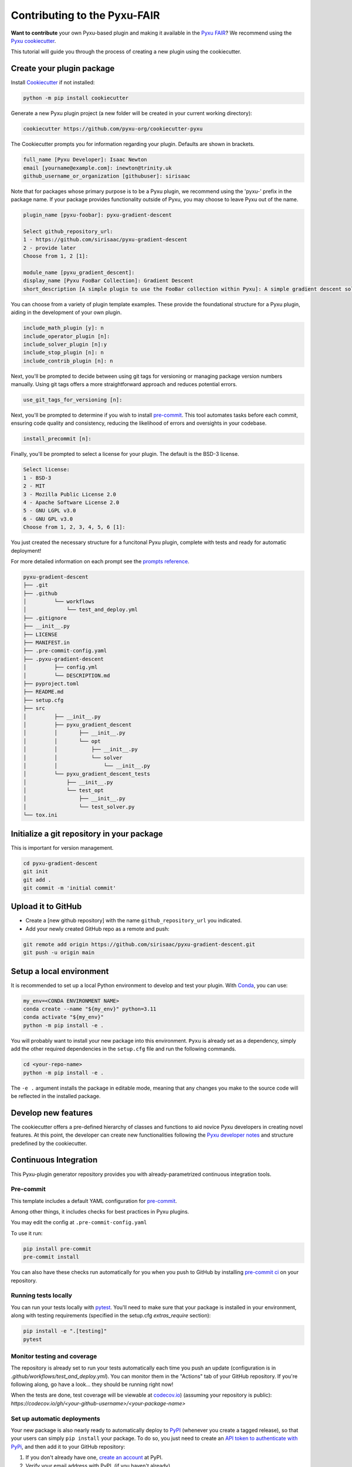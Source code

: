 Contributing to the Pyxu-FAIR
=============================

**Want to contribute** your own Pyxu-based plugin and making it available in the `Pyxu FAIR <../plugins/index.html>`_?
We recommend using the `Pyxu cookiecutter <https://github.com/pyxu-org/cookiecutter-pyxu>`_.

This tutorial will guide you through the process of creating a new plugin using the cookiecutter.

Create your plugin package
--------------------------

Install `Cookiecutter <https://pypi.org/project/cookiecutter/>`_ if not installed:

.. code-block:: bash

   python -m pip install cookiecutter

Generate a new Pyxu plugin project (a new folder will be created in your current working directory):

.. code-block:: bash

   cookiecutter https://github.com/pyxu-org/cookiecutter-pyxu


The Cookiecutter prompts you for information regarding your plugin. Defaults are shown in brackets.

.. code-block:: bash

   full_name [Pyxu Developer]: Isaac Newton
   email [yourname@example.com]: inewton@trinity.uk
   github_username_or_organization [githubuser]: sirisaac

Note that for packages whose primary purpose is to be a Pyxu plugin, we recommend using the 'pyxu-' prefix in the
package name. If your package provides functionality outside of Pyxu, you may choose to leave Pyxu out of the name.

.. code-block:: bash

   plugin_name [pyxu-foobar]: pyxu-gradient-descent

   Select github_repository_url:
   1 - https://github.com/sirisaac/pyxu-gradient-descent
   2 - provide later
   Choose from 1, 2 [1]:

   module_name [pyxu_gradient_descent]:
   display_name [Pyxu FooBar Collection]: Gradient Descent
   short_description [A simple plugin to use the FooBar collection within Pyxu]: A simple gradient descent solver for Pyxu

You can choose from a variety of plugin template examples. These provide the foundational structure for a Pyxu plugin,
aiding in the development of your own plugin.

.. code-block:: bash

   include_math_plugin [y]: n
   include_operator_plugin [n]:
   include_solver_plugin [n]:y
   include_stop_plugin [n]: n
   include_contrib_plugin [n]: n


Next, you'll be prompted to decide between using git tags for versioning or managing package version numbers manually.
Using git tags offers a more straightforward approach and reduces potential errors.

.. code-block:: bash

   use_git_tags_for_versioning [n]:

Next, you'll be prompted to determine if you wish to install `pre-commit <https://pre-commit.com/>`_. This tool
automates tasks before each commit, ensuring code quality and consistency, reducing the likelihood of errors and
oversights in your codebase.

.. code-block:: bash

   install_precommit [n]:

Finally, you'll be prompted to select a license for your plugin. The default is the BSD-3 license.

.. code-block:: bash

   Select license:
   1 - BSD-3
   2 - MIT
   3 - Mozilla Public License 2.0
   4 - Apache Software License 2.0
   5 - GNU LGPL v3.0
   6 - GNU GPL v3.0
   Choose from 1, 2, 3, 4, 5, 6 [1]:

You just created the necessary structure for a funcitonal Pyxu plugin, complete with tests and ready for automatic
deployment!

For more detailed information on each prompt see the `prompts reference
<https://github.com/pyxu-org/cookiecutter-pyxu/PROMPTS.md>`_.

.. code-block:: bash

   pyxu-gradient-descent
   ├── .git
   ├── .github
   │         └── workflows
   │             └── test_and_deploy.yml
   ├── .gitignore
   ├── __init__.py
   ├── LICENSE
   ├── MANIFEST.in
   ├── .pre-commit-config.yaml
   ├── .pyxu-gradient-descent
   │         ├── config.yml
   │         └── DESCRIPTION.md
   ├── pyproject.toml
   ├── README.md
   ├── setup.cfg
   ├── src
   │         ├── __init__.py
   │         ├── pyxu_gradient_descent
   │         │       ├── __init__.py
   │         │       └── opt
   │         │           ├── __init__.py
   │         │           └── solver
   │         │               └── __init__.py
   │         └── pyxu_gradient_descent_tests
   │             ├── __init__.py
   │             └── test_opt
   │                 ├── __init__.py
   │                 └── test_solver.py
   └── tox.ini

Initialize a git repository in your package
-------------------------------------------

This is important for version management.

.. code-block:: bash

   cd pyxu-gradient-descent
   git init
   git add .
   git commit -m 'initial commit'


Upload it to GitHub
-------------------

* Create a [new github repository] with the name ``github_repository_url`` you indicated.

* Add your newly created GitHub repo as a remote and push:

.. code-block:: bash

   git remote add origin https://github.com/sirisaac/pyxu-gradient-descent.git
   git push -u origin main


Setup a local environment
-------------------------

It is recommended to set up a local Python environment to develop and test your plugin. With `Conda
<https://docs.conda.io/>`_, you can use:

.. code-block:: bash

   my_env=<CONDA ENVIRONMENT NAME>
   conda create --name "${my_env}" python=3.11
   conda activate "${my_env}"
   python -m pip install -e .

You will probably want to install your new package into this environment. ``Pyxu`` is already set as a dependency,
simply add the other required dependencies in the ``setup.cfg`` file and run the following commands.


.. code-block:: bash

   cd <your-repo-name>
   python -m pip install -e .

The ``-e .`` argument installs the package in editable mode, meaning that any changes you make to the source code will
be reflected in the installed package.

Develop new features
--------------------

The cookiecutter offers a pre-defined hierarchy of classes and functions to aid novice Pyxu developers in creating novel
features. At this point, the developer can create new functionalities following the `Pyxu developer notes
<./dev_notes.html>`_ and structure predefined by the cookiecutter.

Continuous Integration
----------------------

This Pyxu-plugin generator repository provides you with already-parametrized continuous integration tools.

Pre-commit
~~~~~~~~~~

This template includes a default YAML configuration for `pre-commit <https://pre-commit.com/>`_.

Among other things, it includes checks for best practices in Pyxu plugins.

You may edit the config at ``.pre-commit-config.yaml``

To use it run:

.. code-block:: bash

   pip install pre-commit
   pre-commit install


You can also have these checks run automatically for you when you push to GitHub by installing `pre-commit ci
<https://pre-commit.ci/>`_ on your repository.


Running tests locally
~~~~~~~~~~~~~~~~~~~~~

You can run your tests locally with `pytest <https://docs.pytest.org/en/7.1.x/>`_.  You'll need to make sure that your
package is installed in your environment, along with testing requirements (specified in the setup.cfg `extras_require`
section):

.. code-block:: bash

   pip install -e ".[testing]"
   pytest

Monitor testing and coverage
~~~~~~~~~~~~~~~~~~~~~~~~~~~~

The repository is already set to run your tests automatically each time you push an update (configuration is in
`.github/workflows/test_and_deploy.yml`). You can monitor them in the "Actions" tab of your GitHub repository. If you're
following along, go have a look... they should be running right now!

When the tests are done, test coverage will be viewable at `codecov.io <https://codecov.io/>`_) (assuming your
repository is public): `https://codecov.io/gh/<your-github-username>/<your-package-name>`

Set up automatic deployments
~~~~~~~~~~~~~~~~~~~~~~~~~~~~

Your new package is also nearly ready to automatically deploy to `PyPI <https://pypi.org/>`_ (whenever you create a
tagged release), so that your users can simply ``pip install`` your package. To do so, you just need to create an `API
token to authenticate with PyPi <https://pypi.org/help/#apitoken>`_, and then add it to your GitHub repository:

1. If you don't already have one, `create an account <https://pypi.org/account/register/>`_ at PyPI.
2. Verify your email address with PyPI, (if you haven't already)
3. Generate an `API token <https://pypi.org/help/#apitoken>`_ at PyPI: In your `account settings
   <https://pypi.org/manage/account/>`_ go to the API tokens section and select "Add API token". Make sure to copy it
   somewhere safe!
4. `Create a new encrypted secret
   <https://help.github.com/en/actions/configuring-and-managing-workflows/creating-and-storing-encrypted-secrets#creating-encrypted-secrets>`_
   in your GitHub repository with the name "TWINE_API_KEY", and paste in your API token.

You are now setup for automatic deployment!

Automatic deployment and version management
~~~~~~~~~~~~~~~~~~~~~~~~~~~~~~~~~~~~~~~~~~~

Each time you want to deploy a new version, you just need to create a tagged commit, and push it to your main branch on
GitHub. Your package is set up to use `setuptools_scm <https://github.com/pypa/setuptools_scm>`_ for version management,
meaning you don't need to hard-code your version anywhere in your package. It will be inferred from the tag each time
you release. The deployment is also handled with the [github actions] using the same workflow file
`.github/workflows/test_and_deploy.yml`.

The tag will be used as the version string for your package make it meaningful: https://semver.org/

.. code-block:: bash

   git tag -a v0.1.0 -m "v0.1.0"

Make sure to use follow-tags so that the tag also gets pushed to github

.. code-block:: bash

   git push --follow-tags

Monitor the "actions" tab on your GitHub repo for progress... and when the "deploy" step is finished, your new version
should be visible on PyPI:

`https://pypi.org/project/<your-package-name>/`

and available for pip install with:

.. code-block:: bash

   pip install pyxu-gradient-descent

Create your documentation
-------------------------

Documentation generation is not included in this template.  We recommend following the getting started guides for
https://www.sphinx-doc.org/.
